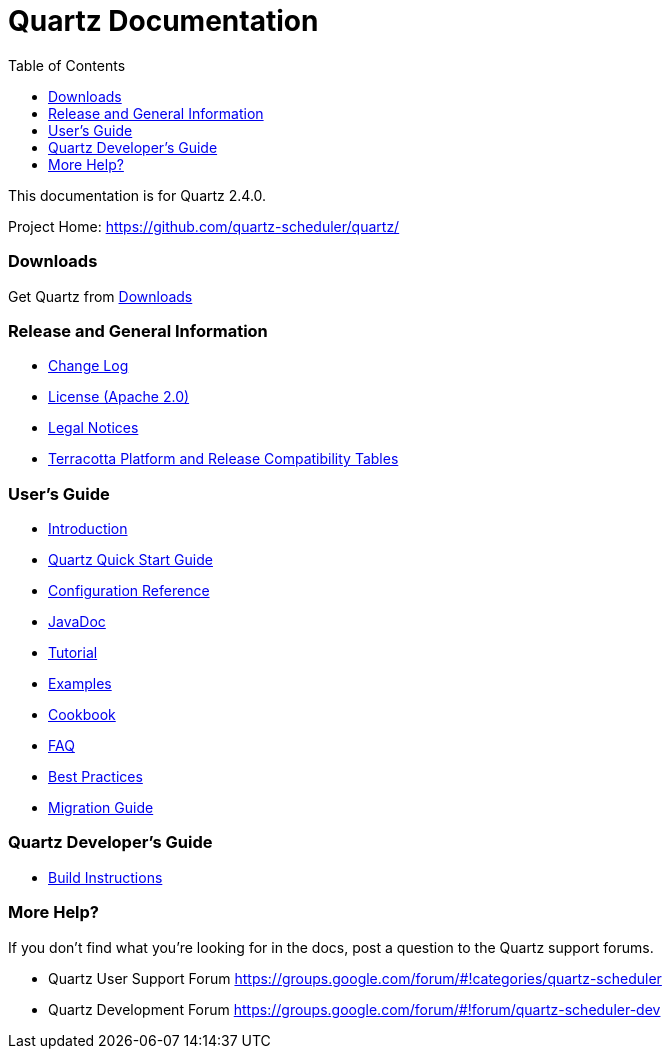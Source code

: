 = Quartz Documentation
:toc:
:quartz-version: 2.4.0
:quartz-javadoc-link: http://www.quartz-scheduler.org/api/2.4.x/index.html

This documentation is for Quartz {quartz-version}.

Project Home: https://github.com/quartz-scheduler/quartz/

=== Downloads

Get Quartz from link:downloads.adoc[Downloads]

=== Release and General Information

* link:../changelog.adoc[Change Log]
* link:../license.adoc[License (Apache 2.0)]
* https://documentation.softwareag.com/legal/[Legal Notices]
* https://confluence.terracotta.org/display/release/Home[Terracotta Platform and Release Compatibility Tables]

=== User's Guide

* link:introduction.adoc[Introduction]
* link:quick-start-guide.adoc[Quartz Quick Start Guide]
* link:configuration-ref.adoc[Configuration Reference]
* {quartz-javadoc-link}[JavaDoc]
* link:tutorials/index.md[Tutorial]
* link:examples/index.md[Examples]
* link:cookbook/index.md[Cookbook]
* link:faq.adoc[FAQ]
* link:best-practices.adoc[Best Practices]
* link:migration-guide.adoc[Migration Guide]

=== Quartz Developer's Guide

* link:build.adoc[Build Instructions]

=== More Help?

If you don't find what you’re looking for in the docs, post a question to the Quartz support forums.

* Quartz User Support Forum
https://groups.google.com/forum/#!categories/quartz-scheduler

* Quartz Development Forum
https://groups.google.com/forum/#!forum/quartz-scheduler-dev
